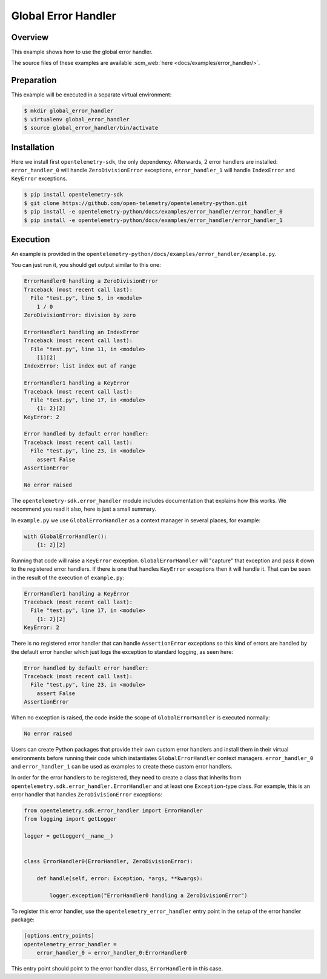 Global Error Handler
====================

Overview
--------

This example shows how to use the global error handler.

The source files of these examples are available :scm_web:`here <docs/examples/error_handler/>`.

Preparation
-----------

This example will be executed in a separate virtual environment:

.. code:: sh

    $ mkdir global_error_handler
    $ virtualenv global_error_handler
    $ source global_error_handler/bin/activate

Installation
------------

Here we install first ``opentelemetry-sdk``, the only dependency. Afterwards, 2
error handlers are installed: ``error_handler_0``  will handle
``ZeroDivisionError`` exceptions, ``error_handler_1`` will handle
``IndexError`` and ``KeyError`` exceptions.

.. code:: sh

    $ pip install opentelemetry-sdk
    $ git clone https://github.com/open-telemetry/opentelemetry-python.git
    $ pip install -e opentelemetry-python/docs/examples/error_handler/error_handler_0
    $ pip install -e opentelemetry-python/docs/examples/error_handler/error_handler_1

Execution
---------

An example is provided in the
``opentelemetry-python/docs/examples/error_handler/example.py``.

You can just run it, you should get output similar to this one:

.. code:: pytb

    ErrorHandler0 handling a ZeroDivisionError
    Traceback (most recent call last):
      File "test.py", line 5, in <module>
        1 / 0
    ZeroDivisionError: division by zero

    ErrorHandler1 handling an IndexError
    Traceback (most recent call last):
      File "test.py", line 11, in <module>
        [1][2]
    IndexError: list index out of range

    ErrorHandler1 handling a KeyError
    Traceback (most recent call last):
      File "test.py", line 17, in <module>
        {1: 2}[2]
    KeyError: 2

    Error handled by default error handler: 
    Traceback (most recent call last):
      File "test.py", line 23, in <module>
        assert False
    AssertionError

    No error raised

The ``opentelemetry-sdk.error_handler`` module includes documentation that
explains how this works. We recommend you read it also, here is just a small
summary.

In ``example.py`` we use ``GlobalErrorHandler`` as a context manager in several
places, for example:


.. code:: python

    with GlobalErrorHandler():
        {1: 2}[2]

Running that code will raise a ``KeyError`` exception.
``GlobalErrorHandler`` will "capture" that exception and pass it down to the
registered error handlers. If there is one that handles ``KeyError`` exceptions
then it will handle it. That can be seen in the result of the execution of
``example.py``:

.. code::

    ErrorHandler1 handling a KeyError
    Traceback (most recent call last):
      File "test.py", line 17, in <module>
        {1: 2}[2]
    KeyError: 2

There is no registered error handler that can handle ``AssertionError``
exceptions so this kind of errors are handled by the default error handler
which just logs the exception to standard logging, as seen here:

.. code::

    Error handled by default error handler: 
    Traceback (most recent call last):
      File "test.py", line 23, in <module>
        assert False
    AssertionError

When no exception is raised, the code inside the scope of
``GlobalErrorHandler`` is executed normally:

.. code::

    No error raised

Users can create Python packages that provide their own custom error handlers
and install them in their virtual environments before running their code which
instantiates ``GlobalErrorHandler`` context managers. ``error_handler_0`` and
``error_handler_1`` can be used as examples to create these custom error
handlers.

In order for the error handlers to be registered, they need to create a class
that inherits from ``opentelemetry.sdk.error_handler.ErrorHandler`` and at
least one ``Exception``-type class. For example, this is an error handler that
handles ``ZeroDivisionError`` exceptions:

.. code:: python

    from opentelemetry.sdk.error_handler import ErrorHandler
    from logging import getLogger

    logger = getLogger(__name__)


    class ErrorHandler0(ErrorHandler, ZeroDivisionError):

        def handle(self, error: Exception, *args, **kwargs):

            logger.exception("ErrorHandler0 handling a ZeroDivisionError")

To register this error handler, use the ``opentelemetry_error_handler`` entry
point in the setup of the error handler package:

.. code::

    [options.entry_points]
    opentelemetry_error_handler =
        error_handler_0 = error_handler_0:ErrorHandler0

This entry point should point to the error handler class, ``ErrorHandler0`` in
this case.
